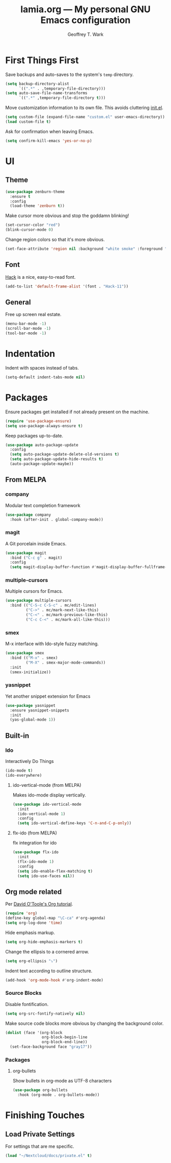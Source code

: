 #+TITLE: lamia.org --- My personal GNU Emacs configuration
#+AUTHOR: Geoffrey T. Wark


* First Things First

Save backups and auto-saves to the system's =temp= directory.

#+begin_src emacs-lisp :tangle yes
  (setq backup-directory-alist
        `((".*" . ,temporary-file-directory)))
  (setq auto-save-file-name-transforms
        `((".*" ,temporary-file-directory t)))
#+end_src

Move customization information to its own file.  This avoids cluttering [[file:init.el][init.el]].

#+begin_src emacs-lisp :tangle yes
  (setq custom-file (expand-file-name "custom.el" user-emacs-directory))
  (load custom-file t)
#+end_src

Ask for confirmation when leaving Emacs.

#+begin_src emacs-lisp :tangle yes
  (setq confirm-kill-emacs 'yes-or-no-p)
#+end_src

* UI
** Theme

#+begin_src emacs-lisp :tangle yes
  (use-package zenburn-theme
    :ensure t
    :config
    (load-theme 'zenburn t))
#+end_src

Make cursor more obvious and stop the goddamn blinking!

#+begin_src emacs-lisp :tangle yes
  (set-cursor-color "red")
  (blink-cursor-mode 0)
#+end_src

Change region colors so that it's more obvious.

#+begin_src emacs-lisp :tangle yes
  (set-face-attribute 'region nil :background "white smoke" :foreground "black")
#+end_src

** Font

[[https://sourcefoundry.org/hack/][Hack]] is a nice, easy-to-read font.

#+begin_src emacs-lisp :tangle yes
  (add-to-list 'default-frame-alist '(font . "Hack-11"))
#+end_src

** General

Free up screen real estate.

#+begin_src emacs-lisp :tangle yes
  (menu-bar-mode -1)
  (scroll-bar-mode -1)
  (tool-bar-mode -1)
#+end_src

* Indentation

Indent with spaces instead of tabs.

#+begin_src emacs-lisp :tangle yes
  (setq-default indent-tabs-mode nil)
#+end_src

* Packages

Ensure packages get installed if not already present on the machine.

#+begin_src emacs-lisp :tangle yes
  (require 'use-package-ensure)
  (setq use-package-always-ensure t)
#+end_src

Keep packages up-to-date.

#+begin_src emacs-lisp :tangle yes
  (use-package auto-package-update
    :config
    (setq auto-package-update-delete-old-versions t)
    (setq auto-package-update-hide-results t)
    (auto-package-update-maybe))
#+end_src

** From MELPA
*** company

Modular text completion framework

#+begin_src emacs-lisp :tangle yes
  (use-package company
    :hook (after-init . global-company-mode))
#+end_src

*** magit

A Git porcelain inside Emacs.

#+begin_src emacs-lisp :tangle yes
  (use-package magit
    :bind ("C-c g" . magit)
    :config
    (setq magit-display-buffer-function #'magit-display-buffer-fullframe-status-v1))
#+end_src

*** multiple-cursors

Multiple cursors for Emacs.

#+begin_src emacs-lisp :tangle yes
  (use-package multiple-cursors
    :bind (("C-S-c C-S-c" . mc/edit-lines)
           ("C->" . mc/mark-next-like-this)
           ("C-<" . mc/mark-previous-like-this)
           ("C-c C-<" . mc/mark-all-like-this)))
#+end_src

*** smex

M-x interface with Ido-style fuzzy matching.

#+begin_src emacs-lisp :tangle yes
  (use-package smex
    :bind (("M-x" . smex)
           ("M-X" . smex-major-mode-commands))
    :init
    (smex-initialize))
#+end_src

*** yasnippet

Yet another snippet extension for Emacs

#+begin_src emacs-lisp :tangle yes
  (use-package yasnippet
    :ensure yasnippet-snippets
    :init
    (yas-global-mode 1))
#+end_src

** Built-in
*** Ido

Interactively Do Things

#+begin_src emacs-lisp :tangle yes
  (ido-mode t)
  (ido-everywhere)
#+end_src

**** ido-vertical-mode (from MELPA)

Makes ido-mode display vertically.

#+begin_src emacs-lisp :tangle yes
  (use-package ido-vertical-mode
    :init
    (ido-vertical-mode 1)
    :config
    (setq ido-vertical-define-keys 'C-n-and-C-p-only))
#+end_src

**** flx-ido (from MELPA)

flx integration for ido

#+begin_src emacs-lisp :tangle yes
  (use-package flx-ido
    :init
    (flx-ido-mode 1)
    :config
    (setq ido-enable-flex-matching t)
    (setq ido-use-faces nil))
#+end_src

** Org mode related

Per [[https://orgmode.org/worg/org-tutorials/orgtutorial_dto.html][David O'Toole's Org tutorial]].

#+begin_src emacs-lisp :tangle yes
  (require 'org)
  (define-key global-map "\C-ca" #'org-agenda)
  (setq org-log-done 'time)
#+end_src

Hide emphasis markup.

#+begin_src emacs-lisp :tangle yes
  (setq org-hide-emphasis-markers t)
#+end_src

Change the ellipsis to a cornered arrow.

#+begin_src emacs-lisp :tangle yes
  (setq org-ellipsis "⤵")
#+end_src

Indent text according to outline structure.

#+begin_src emacs-lisp :tangle yes
  (add-hook 'org-mode-hook #'org-indent-mode)
#+end_src

*** Source Blocks

Disable fontification.

#+begin_src emacs-lisp :tangle yes
  (setq org-src-fontify-natively nil)
#+end_src

Make source code blocks more obvious by changing the background color.

#+begin_src emacs-lisp :tangle yes
  (dolist (face '(org-block
                  org-block-begin-line
                  org-block-end-line))
    (set-face-background face "gray17"))
#+end_src

*** Packages
**** org-bullets

Show bullets in org-mode as UTF-8 characters

#+begin_src emacs-lisp :tangle yes
  (use-package org-bullets
    :hook (org-mode . org-bullets-mode))
#+end_src

* Finishing Touches
** Load Private Settings

For settings that are me specific.

#+begin_src emacs-lisp :tangle yes
  (load "~/Nextcloud/docs/private.el" t)
#+end_src


